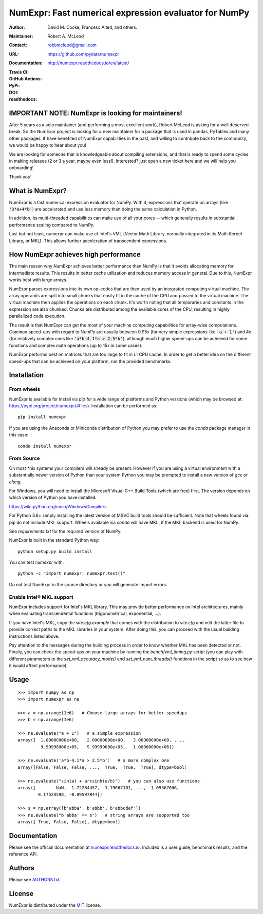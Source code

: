 ======================================================
NumExpr: Fast numerical expression evaluator for NumPy
======================================================

:Author: David M. Cooke, Francesc Alted, and others.
:Maintainer: Robert A. McLeod
:Contact: robbmcleod@gmail.com
:URL: https://github.com/pydata/numexpr
:Documentation: http://numexpr.readthedocs.io/en/latest/
:Travis CI: |travis|
:GitHub Actions: |actions|
:PyPi: |version|
:DOI: |doi|
:readthedocs: |docs|

.. |actions| image:: https://github.com/pydata/numexpr/workflows/Build/badge.svg
        :target: https://github.com/pydata/numexpr/actions
.. |travis| image:: https://travis-ci.org/pydata/numexpr.png?branch=master
        :target: https://travis-ci.org/pydata/numexpr
.. |docs| image:: https://readthedocs.org/projects/numexpr/badge/?version=latest
        :target: http://numexpr.readthedocs.io/en/latest
.. |doi| image:: https://zenodo.org/badge/doi/10.5281/zenodo.2483274.svg
        :target:  https://doi.org/10.5281/zenodo.2483274
.. |version| image:: https://img.shields.io/pypi/v/numexpr.png
        :target: https://pypi.python.org/pypi/numexpr

IMPORTANT NOTE: NumExpr is looking for maintainers!
---------------------------------------------------

After 5 years as a solo maintainer (and performing a most excellent work), Robert McLeod
is asking for a well deserved break. So the NumExpr project is looking for a new
maintainer for a package that is used in pandas, PyTables and many other packages.
If have benefited of NumExpr capabilities in the past, and willing to contribute back to
the community, we would be happy to hear about you!

We are looking for someone that is knowledgeable about compiling extensions, and that is
ready to spend some cycles in making releases (2 or 3 a year, maybe even less!).
Interested? just open a new ticket here and we will help you onboarding!

Thank you!


What is NumExpr?
----------------

NumExpr is a fast numerical expression evaluator for NumPy.  With it,
expressions that operate on arrays (like :code:`'3*a+4*b'`) are accelerated
and use less memory than doing the same calculation in Python.

In addition, its multi-threaded capabilities can make use of all your
cores -- which generally results in substantial performance scaling compared
to NumPy.

Last but not least, numexpr can make use of Intel's VML (Vector Math
Library, normally integrated in its Math Kernel Library, or MKL).
This allows further acceleration of transcendent expressions.


How NumExpr achieves high performance
-------------------------------------

The main reason why NumExpr achieves better performance than NumPy is
that it avoids allocating memory for intermediate results. This
results in better cache utilization and reduces memory access in
general. Due to this, NumExpr works best with large arrays.

NumExpr parses expressions into its own op-codes that are then used by
an integrated computing virtual machine. The array operands are split
into small chunks that easily fit in the cache of the CPU and passed
to the virtual machine. The virtual machine then applies the
operations on each chunk. It's worth noting that all temporaries and
constants in the expression are also chunked. Chunks are distributed among 
the available cores of the CPU, resulting in highly parallelized code 
execution.

The result is that NumExpr can get the most of your machine computing
capabilities for array-wise computations. Common speed-ups with regard
to NumPy are usually between 0.95x (for very simple expressions like
:code:`'a + 1'`) and 4x (for relatively complex ones like :code:`'a*b-4.1*a > 2.5*b'`), 
although much higher speed-ups can be achieved for some functions  and complex 
math operations (up to 15x in some cases).

NumExpr performs best on matrices that are too large to fit in L1 CPU cache. 
In order to get a better idea on the different speed-ups that can be achieved 
on your platform, run the provided benchmarks.

Installation
------------

From wheels
^^^^^^^^^^^

NumExpr is available for install via `pip` for a wide range of platforms and 
Python versions (which may be browsed at: https://pypi.org/project/numexpr/#files). 
Installation can be performed as::

    pip install numexpr

If you are using the Anaconda or Miniconda distribution of Python you may prefer 
to use the `conda` package manager in this case::

    conda install numexpr

From Source
^^^^^^^^^^^

On most \*nix systems your compilers will already be present. However if you 
are using a virtual environment with a substantially newer version of Python than
your system Python you may be prompted to install a new version of `gcc` or `clang`.

For Windows, you will need to install the Microsoft Visual C++ Build Tools 
(which are free) first. The version depends on which version of Python you have 
installed:

https://wiki.python.org/moin/WindowsCompilers

For Python 3.6+ simply installing the latest version of MSVC build tools should 
be sufficient. Note that wheels found via pip do not include MKL support. Wheels 
available via `conda` will have MKL, if the MKL backend is used for NumPy.

See `requirements.txt` for the required version of NumPy.

NumExpr is built in the standard Python way::

  python setup.py build install

You can test `numexpr` with::

  python -c "import numexpr; numexpr.test()"

Do not test NumExpr in the source directory or you will generate import errors.

Enable Intel® MKL support
^^^^^^^^^^^^^^^^^^^^^^^^^

NumExpr includes support for Intel's MKL library. This may provide better 
performance on Intel architectures, mainly when evaluating transcendental 
functions (trigonometrical, exponential, ...). 

If you have Intel's MKL, copy the `site.cfg.example` that comes with the 
distribution to `site.cfg` and edit the latter file to provide correct paths to 
the MKL libraries in your system.  After doing this, you can proceed with the 
usual building instructions listed above.

Pay attention to the messages during the building process in order to know 
whether MKL has been detected or not.  Finally, you can check the speed-ups on 
your machine by running the `bench/vml_timing.py` script (you can play with 
different parameters to the `set_vml_accuracy_mode()` and `set_vml_num_threads()` 
functions in the script so as to see how it would affect performance).

Usage
-----

::

  >>> import numpy as np
  >>> import numexpr as ne

  >>> a = np.arange(1e6)   # Choose large arrays for better speedups
  >>> b = np.arange(1e6)

  >>> ne.evaluate("a + 1")   # a simple expression
  array([  1.00000000e+00,   2.00000000e+00,   3.00000000e+00, ...,
           9.99998000e+05,   9.99999000e+05,   1.00000000e+06])

  >>> ne.evaluate('a*b-4.1*a > 2.5*b')   # a more complex one
  array([False, False, False, ...,  True,  True,  True], dtype=bool)

  >>> ne.evaluate("sin(a) + arcsinh(a/b)")   # you can also use functions
  array([        NaN,  1.72284457,  1.79067101, ...,  1.09567006,
          0.17523598, -0.09597844])

  >>> s = np.array([b'abba', b'abbb', b'abbcdef'])
  >>> ne.evaluate("b'abba' == s")   # string arrays are supported too
  array([ True, False, False], dtype=bool)


Documentation
-------------

Please see the official documentation at `numexpr.readthedocs.io <https://numexpr.readthedocs.io>`_.
Included is a user guide, benchmark results, and the reference API.


Authors
-------

Please see `AUTHORS.txt <https://github.com/pydata/numexpr/blob/master/AUTHORS.txt>`_.


License
-------

NumExpr is distributed under the `MIT <http://www.opensource.org/licenses/mit-license.php>`_ license.


.. Local Variables:
.. mode: text
.. coding: utf-8
.. fill-column: 70
.. End:
